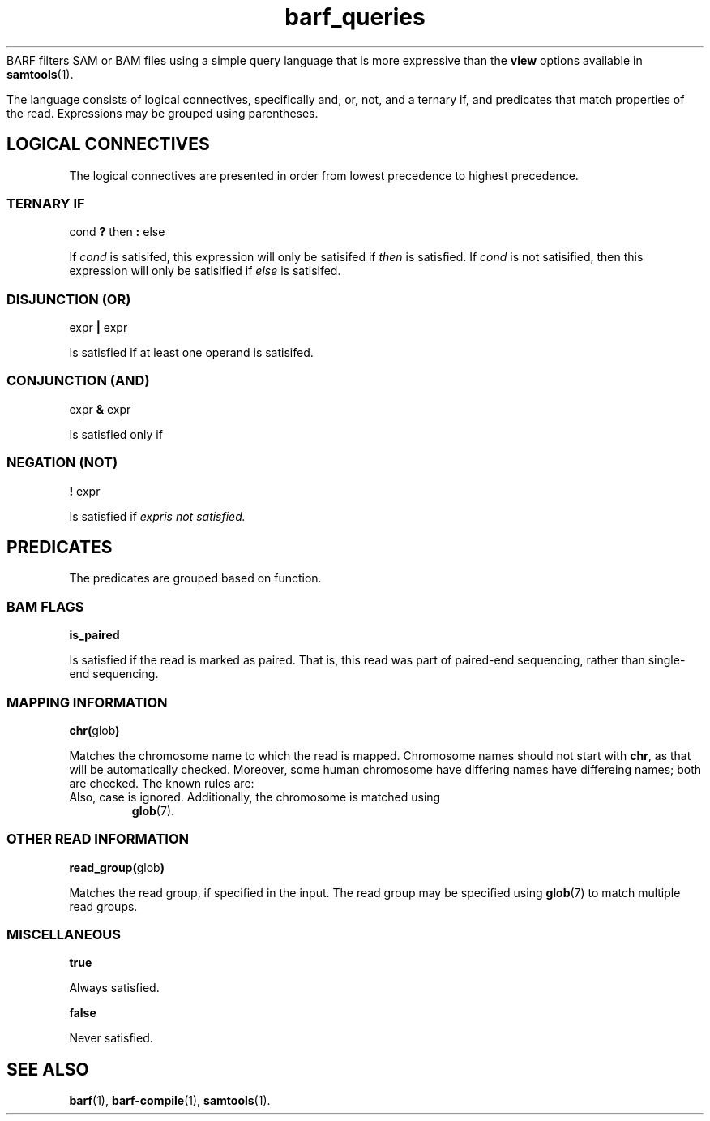 .\" Authors: Paul Boutros and Lab Members
.TH barf_queries 7 "Dec 2014" "1.0" "MISCELLANEOUS"
BARF filters SAM or BAM files using a simple query language that is more expressive than the
.B view
options available in
.BR samtools (1).

The language consists of logical connectives, specifically and, or, not, and a ternary if, and predicates that match properties of the read. Expressions may be grouped using parentheses.

.SH LOGICAL CONNECTIVES
The logical connectives are presented in order from lowest precedence to highest precedence.

.SS TERNARY IF
cond \fB?\fR then \fB:\fR else

If \fIcond\fR is satisifed, this expression will only be satisifed if \fIthen\fR is satisfied. If \fIcond\fR is not satisified, then this expression will only be satisified if \fIelse\fR is satisifed.

.SS DISJUNCTION (OR)
expr \fB|\fR expr

Is satisfied if at least one operand is satisifed.

.SS CONJUNCTION (AND)
expr \fB&\fR expr

Is satisfied only if 

.SS NEGATION (NOT)
\fB!\fR expr

Is satisfied if \fIexpr\R is not satisfied.

.SH PREDICATES
The predicates are grouped based on function.

.SS BAM FLAGS
.B is_paired

Is satisfied if the read is marked as paired. That is, this read was part of paired-end sequencing, rather than single-end sequencing.

.SS MAPPING INFORMATION
\fBchr(\fRglob\fB)\fR

Matches the chromosome name to which the read is mapped. Chromosome names should not start with \fBchr\fR, as that will be automatically checked. Moreover, some human chromosome have differing names have differeing names; both are checked. The known rules are:

.TP X == 23
.TP Y == 24
.TP M == 25

Also, case is ignored. Additionally, the chromosome is matched using
.BR glob (7).

.SS OTHER READ INFORMATION
\fBread_group(\fRglob\fB)\fR

Matches the read group, if specified in the input. The read group may be specified using
.BR glob (7)
to match multiple read groups. 

.SS MISCELLANEOUS

.B true

Always satisfied.

.B false

Never satisfied.
.SH SEE ALSO
.BR barf (1),
.BR barf-compile (1),
.BR samtools (1).
